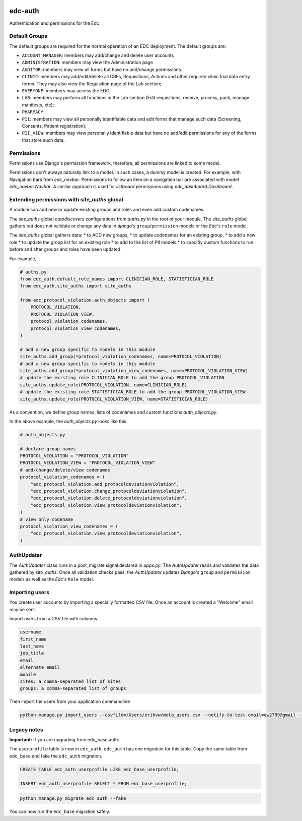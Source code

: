 |pypi| |actions| |codecov| |downloads|

edc-auth
--------

Authentication and permissions for the Edc

Default Groups
++++++++++++++


The default groups are required for the normal operation of an EDC deployment. The default groups are:

* ``ACCOUNT_MANAGER``: members may add/change and delete user accounts
* ``ADMINISTRATION``: members may view the Administration page
* ``AUDITOR``: members may view all forms but have no add/change permissions.
* ``CLINIC``: members may add/edit/delete all CRFs, Requisitions, Actions and other required clinic trial data entry forms. They may also view the Requisition page of the Lab section;
* ``EVERYONE``: members may access the EDC;
* ``LAB``: members may perform all functions in the Lab section (Edit requisitions, receive, process, pack, manage manifests, etc);
* ``PHARMACY``:
* ``PII``: members may view all personally identifiable data and edit forms that manage such data (Screening, Consents, Patient registration);
* ``PII_VIEW``: members may view personally identifiable data but have no add/edit permissions for any of the forms that store such data.

Permissions
+++++++++++

Permissions use Django's permission framework,  therefore, all permissions are linked to some model.

Permissions don't always naturally link to a model. In such cases, a dummy model is created. For example, with Navigation bars from `edc_navbar`. Permissions to follow an item on a navigation bar are associated with model `edc_navbar.Navbar`. A similar approach is used for `listboard` permissions using `edc_dashboard.Dashboard`.

Extending permissions with `site_auths` global
++++++++++++++++++++++++++++++++++++++++++++++

A module can add new or update existing groups and roles and even add custom codenames.

The `site_auths` global `autodiscovers` configurations from `auths.py` in the root of your module.
The `site_auths` global gathers but does not validate or change any data in `django's`
``group``/``permission`` models or the `Edc's` ``role`` model.

The `site_auths` global gathers data:
* to ADD new groups,
* to update codenames for an existing group,
* to add a new role
* to update the group list for an existing role
* to add to the list of PII models
* to specifiy custom functions to run before and after groups and roles have been updated

For example,

.. code-block:: python

    # auths.py
    from edc_auth.default_role_names import CLINICIAN_ROLE, STATISTICIAN_ROLE
    from edc_auth.site_auths import site_auths

    from edc_protocol_violation.auth_objects import (
        PROTOCOL_VIOLATION,
        PROTOCOL_VIOLATION_VIEW,
        protocol_violation_codenames,
        protocol_violation_view_codenames,
    )

    # add a new group specific to models in this module
    site_auths.add_group(*protocol_violation_codenames, name=PROTOCOL_VIOLATION)
    # add a new group specific to models in this module
    site_auths.add_group(*protocol_violation_view_codenames, name=PROTOCOL_VIOLATION_VIEW)
    # update the existing role CLINICIAN_ROLE to add the group PROTOCOL_VIOLATION
    site_auths.update_role(PROTOCOL_VIOLATION, name=CLINICIAN_ROLE)
    # update the existing role STATISTICIAN_ROLE to add the group PROTOCOL_VIOLATION_VIEW
    site_auths.update_role(PROTOCOL_VIOLATION_VIEW, name=STATISTICIAN_ROLE)


As a convention, we define group names, lists of codenames and custom functions `auth_objects.py`.

In the above example, the `auth_objects.py` looks like this:

.. code-block:: python

    # auth_objects.py

    # declare group names
    PROTOCOL_VIOLATION = "PROTOCOL_VIOLATION"
    PROTOCOL_VIOLATION_VIEW = "PROTOCOL_VIOLATION_VIEW"
    # add/change/delete/view codenames
    protocol_violation_codenames = (
        "edc_protocol_violation.add_protocoldeviationviolation",
        "edc_protocol_violation.change_protocoldeviationviolation",
        "edc_protocol_violation.delete_protocoldeviationviolation",
        "edc_protocol_violation.view_protocoldeviationviolation",
    )
    # view only codename
    protocol_violation_view_codenames = (
        "edc_protocol_violation.view_protocoldeviationviolation",
    )


AuthUpdater
+++++++++++
The `AuthUpdater` class runs in a post_migrate signal declared in `apps.py`. The `AuthUpdater` reads and validates the data gathered by `site_auths`. Once all validation checks pass, the `AuthUpdater` updates `Django's` ``group`` and ``permission`` models as well as the `Edc's` ``Role`` model.



Importing users
+++++++++++++++

You create user accounts by importing a specially formatted CSV file. Once an account is created a "Welcome" email may be sent.

Import users from a CSV file with columns:

.. code-block:: bash

    username
    first_name
    last_name
    job_title
    email
    alternate_email
    mobile
    sites: a comma-separated list of sites
    groups: a comma-separated list of groups


Then import the users from your application commandline

.. code-block:: bash

    python manage.py import_users --csvfile=/Users/erikvw/meta_users.csv --notify-to-test-email=ew2789@gmail --resource-name=meta.clinicedc.org --resend-as-new

Legacy notes
++++++++++++

**Important:** If you are upgrading from edc_base.auth:

The ``userprofile`` table is now in ``edc_auth``. ``edc_auth`` has one migration for this table.
Copy the same table from ``edc_base`` and fake the ``edc_auth`` migration.

.. code-block:: sql

	CREATE TABLE edc_auth_userprofile LIKE edc_base_userprofile;

	INSERT edc_auth_userprofile SELECT * FROM edc_base_userprofile;


.. code-block:: bash

	python manage.py migrate edc_auth --fake

You can now run the ``edc_base`` migration safely.

.. |pypi| image:: https://img.shields.io/pypi/v/edc-auth.svg
    :target: https://pypi.python.org/pypi/edc-auth

.. |actions| image:: https://github.com/clinicedc/edc-auth/workflows/build/badge.svg?branch=develop
  :target: https://github.com/clinicedc/edc-auth/actions?query=workflow:build

.. |codecov| image:: https://codecov.io/gh/clinicedc/edc-auth/branch/develop/graph/badge.svg
  :target: https://codecov.io/gh/clinicedc/edc-auth

.. |downloads| image:: https://pepy.tech/badge/edc-auth
   :target: https://pepy.tech/project/edc-auth

